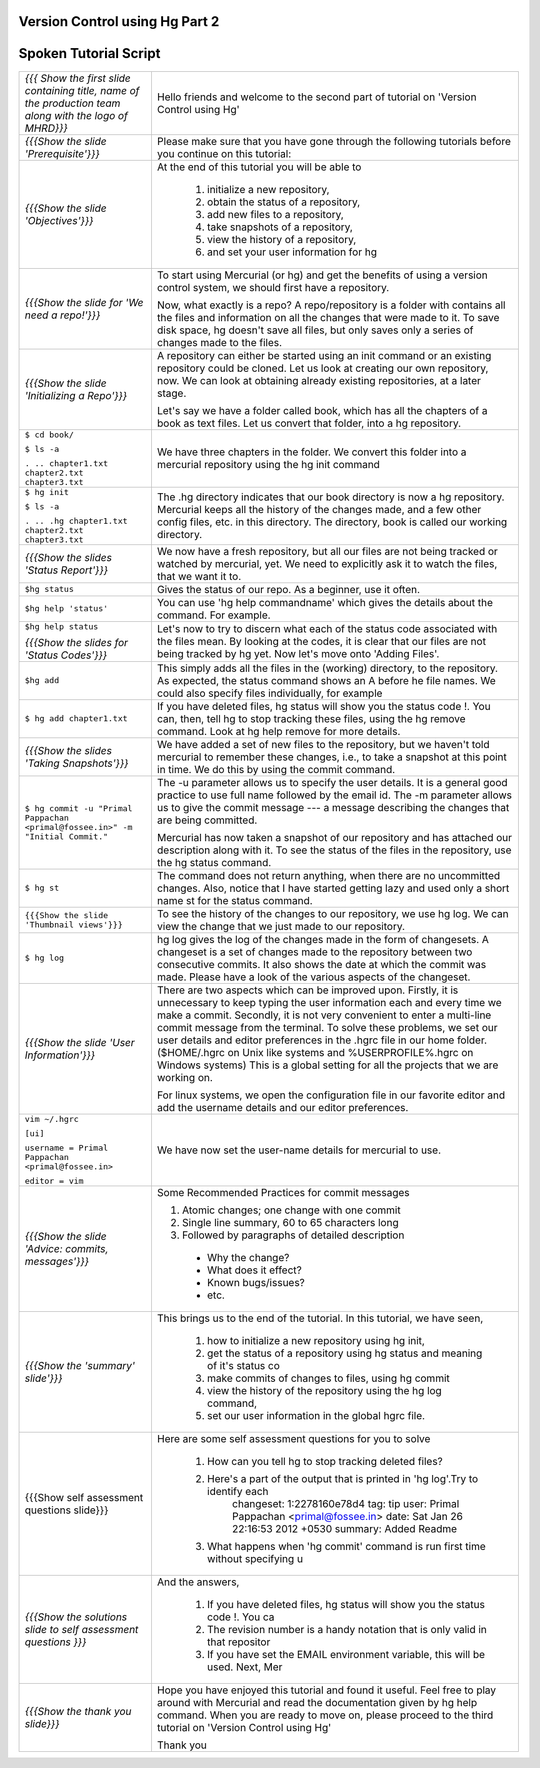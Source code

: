 ---------------------------------
Version Control using Hg  Part 2
---------------------------------

.. Prerequisites
.. -------------

.. Version Control using Hg Part 1

.. Author : Primal Pappachan
   Internal Reviewer : Kiran Isukapatla
   Date: Jan 27, 2012

----------------------
Spoken Tutorial Script
----------------------



+----------------------------------------------------------------------------------+----------------------------------------------------------------------------------+
| *{{{ Show the first slide containing title, name of the production team along    | Hello friends and welcome to the second part of tutorial on 'Version Control     |
| with the logo of MHRD}}}*                                                        | using Hg'                                                                        |
+----------------------------------------------------------------------------------+----------------------------------------------------------------------------------+
| *{{{Show the slide 'Prerequisite'}}}*                                            | Please make sure that you have gone through the following tutorials before you   |
|                                                                                  | continue on this tutorial:                                                       |
+----------------------------------------------------------------------------------+----------------------------------------------------------------------------------+
| *{{{Show the slide 'Objectives'}}}*                                              | At the end of this tutorial you will be able to                                  |
|                                                                                  |                                                                                  |
|                                                                                  |  1. initialize a new repository,                                                 |
|                                                                                  |  #. obtain the status of a repository,                                           |
|                                                                                  |  #. add new files to a repository,                                               |
|                                                                                  |  #. take snapshots of a repository,                                              |
|                                                                                  |  #. view the history of a repository,                                            |
|                                                                                  |  #. and set your user information for hg                                         |
+----------------------------------------------------------------------------------+----------------------------------------------------------------------------------+
| *{{{Show the slide for 'We need a repo!'}}}*                                     | To start using Mercurial (or hg) and get the benefits of using a version         |
|                                                                                  | control system, we should first have a repository.                               |
|                                                                                  |                                                                                  |
|                                                                                  | Now, what exactly is a repo? A repo/repository is a folder with contains all     |
|                                                                                  | the files and information on all the changes that were made to it. To save disk  |
|                                                                                  | space, hg doesn't save all files, but only saves only a series of changes made   |
|                                                                                  | to the files.                                                                    |
+----------------------------------------------------------------------------------+----------------------------------------------------------------------------------+
| *{{{Show the slide 'Initializing a Repo'}}}*                                     | A repository can either be started using an init command or an existing          |
|                                                                                  | repository could be cloned. Let us look at creating our own repository, now. We  |
|                                                                                  | can look at obtaining already existing repositories, at a later stage.           |
|                                                                                  |                                                                                  |
|                                                                                  | Let's say we have a folder called book, which has all the chapters of a book as  |
|                                                                                  | text files. Let us convert that folder, into a hg repository.                    |
+----------------------------------------------------------------------------------+----------------------------------------------------------------------------------+
| ``$ cd book/``                                                                   | We have three chapters in the folder. We convert this folder into a mercurial    |
|                                                                                  | repository using the hg init command                                             |
| ``$ ls -a``                                                                      |                                                                                  |
|                                                                                  |                                                                                  |
| ``. .. chapter1.txt chapter2.txt chapter3.txt``                                  |                                                                                  |
+----------------------------------------------------------------------------------+----------------------------------------------------------------------------------+
| ``$ hg init``                                                                    | The .hg directory indicates that our book directory is now a hg repository.      |
|                                                                                  | Mercurial keeps all the history of the changes made, and a few other config      |
| ``$ ls -a``                                                                      | files, etc. in this directory. The directory, book is called our working         |
|                                                                                  | directory.                                                                       |
| ``. .. .hg chapter1.txt chapter2.txt chapter3.txt``                              |                                                                                  |
+----------------------------------------------------------------------------------+----------------------------------------------------------------------------------+
| *{{{Show the slides 'Status Report'}}}*                                          | We now have a fresh repository, but all our files are not being tracked or       |
|                                                                                  | watched by mercurial, yet. We need to explicitly ask it to watch the files,      |
|                                                                                  | that we want it to.                                                              |
+----------------------------------------------------------------------------------+----------------------------------------------------------------------------------+
| ``$hg status``                                                                   | Gives the status of our repo. As a beginner, use it often.                       |
+----------------------------------------------------------------------------------+----------------------------------------------------------------------------------+
| ``$hg help 'status'``                                                            | You can use 'hg help commandname' which gives the details about the command.     |
|                                                                                  | For example.                                                                     |
+----------------------------------------------------------------------------------+----------------------------------------------------------------------------------+
| ``$hg help status``                                                              | Let's now to try to discern what each of the status code associated with the     |
|                                                                                  | files mean. By looking at the codes, it is clear that our files are not being    |
|                                                                                  | tracked by hg yet. Now let's move onto 'Adding Files'.                           |
| *{{{Show the slides for 'Status Codes'}}}*                                       |                                                                                  |
+----------------------------------------------------------------------------------+----------------------------------------------------------------------------------+
| ``$hg add``                                                                      | This simply adds all the files in the (working) directory, to the repository.    |
|                                                                                  | As expected, the status command shows an A before he file names. We could also   |
|                                                                                  | specify files individually, for example                                          |
+----------------------------------------------------------------------------------+----------------------------------------------------------------------------------+
| ``$ hg add chapter1.txt``                                                        | If you have deleted files, hg status will show you the status code !. You can,   |
|                                                                                  | then, tell hg to stop tracking these files, using the hg remove command. Look    |
|                                                                                  | at hg help remove for more details.                                              |
+----------------------------------------------------------------------------------+----------------------------------------------------------------------------------+
| *{{{Show the slides 'Taking Snapshots'}}}*                                       | We have added a set of new files to the repository, but we haven't told          |
|                                                                                  | mercurial to remember these changes, i.e., to take a snapshot at this point in   |
|                                                                                  | time. We do this by using the commit command.                                    |
+----------------------------------------------------------------------------------+----------------------------------------------------------------------------------+
| ``$ hg commit -u "Primal Pappachan <primal@fossee.in>" -m "Initial Commit."``    | The -u parameter allows us to specify the user details. It is a general good     |
|                                                                                  | practice to use full name followed by the email id. The -m parameter allows us   |
|                                                                                  | to give the commit message --- a message describing the changes that are being   |
|                                                                                  | committed.                                                                       |
|                                                                                  |                                                                                  |
|                                                                                  | Mercurial has now taken a snapshot of our repository and has attached our        |
|                                                                                  | description along with it. To see the status of the files in the repository,     |
|                                                                                  | use the hg status command.                                                       |
+----------------------------------------------------------------------------------+----------------------------------------------------------------------------------+
| ``$ hg st``                                                                      | The command does not return anything, when there are no uncommitted changes.     |
|                                                                                  | Also, notice that I have started getting lazy and used only a short name st for  |
|                                                                                  | the status command.                                                              |
+----------------------------------------------------------------------------------+----------------------------------------------------------------------------------+
| ``{{{Show the slide 'Thumbnail views'}}}``                                       | To see the history of the changes to our repository, we use hg log. We can view  |
|                                                                                  | the change that we just made to our repository.                                  |
+----------------------------------------------------------------------------------+----------------------------------------------------------------------------------+
| ``$ hg log``                                                                     | hg log gives the log of the changes made in the form of changesets. A changeset  |
|                                                                                  | is a set of changes made to the repository between two consecutive commits. It   |
|                                                                                  | also shows the date at which the commit was made. Please have a look of the      |
|                                                                                  | various aspects of the changeset.                                                |
+----------------------------------------------------------------------------------+----------------------------------------------------------------------------------+
| *{{{Show the slide 'User Information'}}}*                                        | There are two aspects which can be improved upon. Firstly, it is unnecessary to  |
|                                                                                  | keep typing the user information each and every time we make a commit.           |
|                                                                                  | Secondly, it is not very convenient to enter a multi-line commit message from    |
|                                                                                  | the terminal. To solve these problems, we set our user details and editor        |
|                                                                                  | preferences in the .hgrc file in our home folder. ($HOME/.hgrc on Unix like      |
|                                                                                  | systems and %USERPROFILE%\.hgrc on Windows systems) This is a global setting     |
|                                                                                  | for all the projects that we are working on.                                     |
|                                                                                  |                                                                                  |
|                                                                                  |                                                                                  |
|                                                                                  | For linux systems, we open the configuration file in our favorite editor and     |
|                                                                                  | add the username details and our editor preferences.                             |
+----------------------------------------------------------------------------------+----------------------------------------------------------------------------------+
| ``vim ~/.hgrc``                                                                  | We have now set the user-name details for mercurial to use.                      |
|                                                                                  |                                                                                  |
| ``[ui]``                                                                         |                                                                                  |
|                                                                                  |                                                                                  |
| ``username = Primal Pappachan <primal@fossee.in>``                               |                                                                                  |
|                                                                                  |                                                                                  |
| ``editor = vim``                                                                 |                                                                                  |
+----------------------------------------------------------------------------------+----------------------------------------------------------------------------------+
| *{{{Show the slide 'Advice: commits, messages'}}}*                               | Some Recommended Practices for commit messages                                   |
|                                                                                  |                                                                                  |
|                                                                                  | 1. Atomic changes; one change with one commit                                    |
|                                                                                  | #. Single line summary, 60 to 65 characters long                                 |
|                                                                                  | #. Followed by paragraphs of detailed description                                |
|                                                                                  |                                                                                  |
|                                                                                  |  *  Why the change?                                                              |
|                                                                                  |  * What does it effect?                                                          |
|                                                                                  |  * Known bugs/issues?                                                            |
|                                                                                  |  * etc.                                                                          |
+----------------------------------------------------------------------------------+----------------------------------------------------------------------------------+
| *{{{Show the 'summary' slide'}}}*                                                | This brings us to the end of the tutorial. In this tutorial, we have             |
|                                                                                  | seen,                                                                            |
|                                                                                  |                                                                                  |
|                                                                                  |  1. how to initialize a new repository using hg init,                            |
|                                                                                  |  #. get the status of a repository using hg status and meaning of it's status co |
|                                                                                  |  #. make commits of changes to files, using hg commit                            |
|                                                                                  |  #. view the history of the repository using the hg log command,                 |
|                                                                                  |  #. set our user information in the global hgrc file.                            |
+----------------------------------------------------------------------------------+----------------------------------------------------------------------------------+
| {{{Show self assessment questions slide}}}                                       | Here are some self assessment questions for you to solve                         |
|                                                                                  |                                                                                  |
|                                                                                  |  1. How can you tell hg to stop tracking deleted files?                          |
|                                                                                  |  2. Here's a part of the output that is printed in 'hg log'.Try to identify each |
|                                                                                  |      changeset:   1:2278160e78d4                                                 |
|                                                                                  |      tag:         tip                                                            |
|                                                                                  |      user:        Primal Pappachan <primal@fossee.in>                            |
|                                                                                  |      date:        Sat Jan 26 22:16:53 2012 +0530                                 |
|                                                                                  |      summary:     Added Readme                                                   |
|                                                                                  |  3. What happens when 'hg commit' command is run first time without specifying u |
+----------------------------------------------------------------------------------+----------------------------------------------------------------------------------+
| *{{{Show the solutions slide to self assessment questions }}}*                   | And the answers,                                                                 |
|                                                                                  |                                                                                  |
|                                                                                  |  1. If you have deleted files, hg status will show you the status code !. You ca |
|                                                                                  |  2. The revision number is a handy notation that is only valid in that repositor |
|                                                                                  |  3. If you have set the EMAIL environment variable, this will be used. Next, Mer |
+----------------------------------------------------------------------------------+----------------------------------------------------------------------------------+
| *{{{Show the thank you slide}}}*                                                 | Hope you have enjoyed this tutorial and found it useful. Feel free to play       |
|                                                                                  | around with Mercurial and read the documentation given by hg help command. When  |
|                                                                                  | you are ready to move on, please proceed to the third tutorial on 'Version       |
|                                                                                  | Control using Hg'                                                                |
|                                                                                  |                                                                                  |
|                                                                                  | Thank you                                                                        |
+----------------------------------------------------------------------------------+----------------------------------------------------------------------------------+
